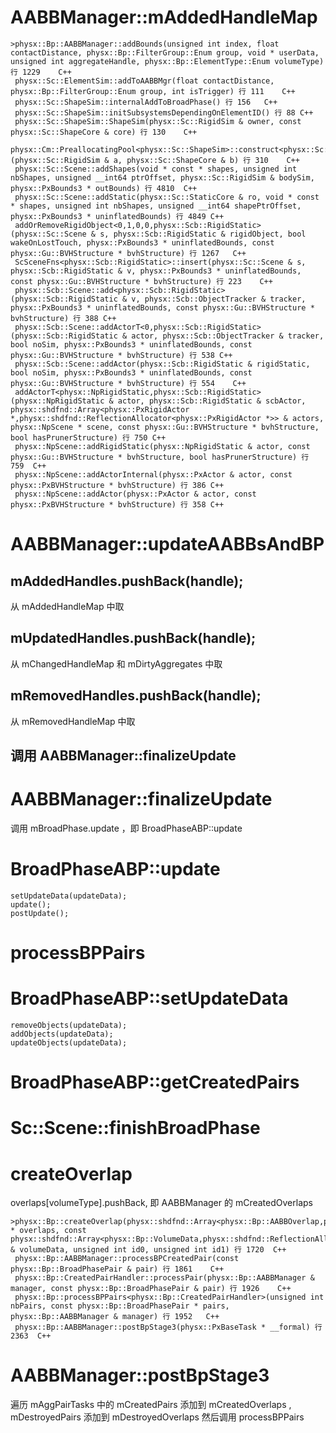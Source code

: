 * AABBManager::mAddedHandleMap
#+begin_src C++
>physx::Bp::AABBManager::addBounds(unsigned int index, float contactDistance, physx::Bp::FilterGroup::Enum group, void * userData, unsigned int aggregateHandle, physx::Bp::ElementType::Enum volumeType) 行 1229	C++
 physx::Sc::ElementSim::addToAABBMgr(float contactDistance, physx::Bp::FilterGroup::Enum group, int isTrigger) 行 111	C++
 physx::Sc::ShapeSim::internalAddToBroadPhase() 行 156	C++
 physx::Sc::ShapeSim::initSubsystemsDependingOnElementID() 行 88	C++
 physx::Sc::ShapeSim::ShapeSim(physx::Sc::RigidSim & owner, const physx::Sc::ShapeCore & core) 行 130	C++
 physx::Cm::PreallocatingPool<physx::Sc::ShapeSim>::construct<physx::Sc::RigidSim,physx::Sc::ShapeCore>(physx::Sc::RigidSim & a, physx::Sc::ShapeCore & b) 行 310	C++
 physx::Sc::Scene::addShapes(void * const * shapes, unsigned int nbShapes, unsigned __int64 ptrOffset, physx::Sc::RigidSim & bodySim, physx::PxBounds3 * outBounds) 行 4810	C++
 physx::Sc::Scene::addStatic(physx::Sc::StaticCore & ro, void * const * shapes, unsigned int nbShapes, unsigned __int64 shapePtrOffset, physx::PxBounds3 * uninflatedBounds) 行 4849	C++
 addOrRemoveRigidObject<0,1,0,0,physx::Scb::RigidStatic>(physx::Sc::Scene & s, physx::Scb::RigidStatic & rigidObject, bool wakeOnLostTouch, physx::PxBounds3 * uninflatedBounds, const physx::Gu::BVHStructure * bvhStructure) 行 1267	C++
 ScSceneFns<physx::Scb::RigidStatic>::insert(physx::Sc::Scene & s, physx::Scb::RigidStatic & v, physx::PxBounds3 * uninflatedBounds, const physx::Gu::BVHStructure * bvhStructure) 行 223	C++
 physx::Scb::Scene::add<physx::Scb::RigidStatic>(physx::Scb::RigidStatic & v, physx::Scb::ObjectTracker & tracker, physx::PxBounds3 * uninflatedBounds, const physx::Gu::BVHStructure * bvhStructure) 行 388	C++
 physx::Scb::Scene::addActorT<0,physx::Scb::RigidStatic>(physx::Scb::RigidStatic & actor, physx::Scb::ObjectTracker & tracker, bool noSim, physx::PxBounds3 * uninflatedBounds, const physx::Gu::BVHStructure * bvhStructure) 行 538	C++
 physx::Scb::Scene::addActor(physx::Scb::RigidStatic & rigidStatic, bool noSim, physx::PxBounds3 * uninflatedBounds, const physx::Gu::BVHStructure * bvhStructure) 行 554	C++
 addActorT<physx::NpRigidStatic,physx::Scb::RigidStatic>(physx::NpRigidStatic & actor, physx::Scb::RigidStatic & scbActor, physx::shdfnd::Array<physx::PxRigidActor *,physx::shdfnd::ReflectionAllocator<physx::PxRigidActor *>> & actors, physx::NpScene * scene, const physx::Gu::BVHStructure * bvhStructure, bool hasPrunerStructure) 行 750	C++
 physx::NpScene::addRigidStatic(physx::NpRigidStatic & actor, const physx::Gu::BVHStructure * bvhStructure, bool hasPrunerStructure) 行 759	C++
 physx::NpScene::addActorInternal(physx::PxActor & actor, const physx::PxBVHStructure * bvhStructure) 行 386	C++
 physx::NpScene::addActor(physx::PxActor & actor, const physx::PxBVHStructure * bvhStructure) 行 358	C++
#+end_src


* AABBManager::updateAABBsAndBP
** mAddedHandles.pushBack(handle);
从 mAddedHandleMap 中取

** mUpdatedHandles.pushBack(handle);
从 mChangedHandleMap 和 mDirtyAggregates 中取

** mRemovedHandles.pushBack(handle);
从 mRemovedHandleMap 中取

** 调用 AABBManager::finalizeUpdate 

* AABBManager::finalizeUpdate
调用 mBroadPhase.update ，即 BroadPhaseABP::update

* BroadPhaseABP::update
#+begin_src C++
	setUpdateData(updateData);
	update();
	postUpdate();  
#+end_src


* processBPPairs

* BroadPhaseABP::setUpdateData
#+begin_src C++
	removeObjects(updateData);
	addObjects(updateData);
	updateObjects(updateData);
#+end_src

* BroadPhaseABP::getCreatedPairs

* Sc::Scene::finishBroadPhase

* createOverlap
overlaps[volumeType].pushBack, 即 AABBManager 的 mCreatedOverlaps
#+begin_src C++
>physx::Bp::createOverlap(physx::shdfnd::Array<physx::Bp::AABBOverlap,physx::shdfnd::ReflectionAllocator<physx::Bp::AABBOverlap>> * overlaps, const physx::shdfnd::Array<physx::Bp::VolumeData,physx::shdfnd::ReflectionAllocator<physx::Bp::VolumeData>> & volumeData, unsigned int id0, unsigned int id1) 行 1720	C++
 physx::Bp::AABBManager::processBPCreatedPair(const physx::Bp::BroadPhasePair & pair) 行 1861	C++
 physx::Bp::CreatedPairHandler::processPair(physx::Bp::AABBManager & manager, const physx::Bp::BroadPhasePair & pair) 行 1926	C++
 physx::Bp::processBPPairs<physx::Bp::CreatedPairHandler>(unsigned int nbPairs, const physx::Bp::BroadPhasePair * pairs, physx::Bp::AABBManager & manager) 行 1952	C++
 physx::Bp::AABBManager::postBpStage3(physx::PxBaseTask * __formal) 行 2363	C++
#+end_src

* AABBManager::postBpStage3
遍历 mAggPairTasks 中的 mCreatedPairs 添加到 mCreatedOverlaps , mDestroyedPairs 添加到 mDestroyedOverlaps 
然后调用 processBPPairs
